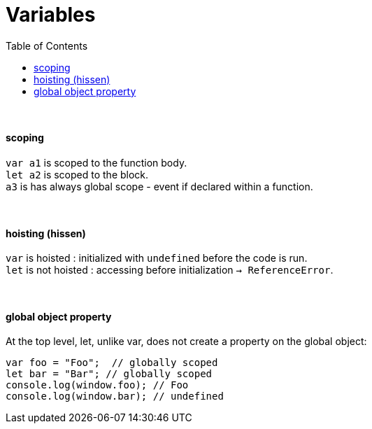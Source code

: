 = Variables
:toc:
:toclevels: 4

{empty} +

==== scoping
`var a1` is scoped to the function body. +
`let a2` is scoped to the block. +
`a3` is has always global scope - event if declared within a function.

{empty} +

==== hoisting (hissen)
`var` is hoisted : initialized with `undefined` before the code is run. +
`let` is not hoisted : accessing before initialization `-> ReferenceError`.

{empty} +

==== global object property
At the top level, let, unlike var, does not create a property on the global object:

[source,js]
var foo = "Foo";  // globally scoped
let bar = "Bar"; // globally scoped
console.log(window.foo); // Foo
console.log(window.bar); // undefined
